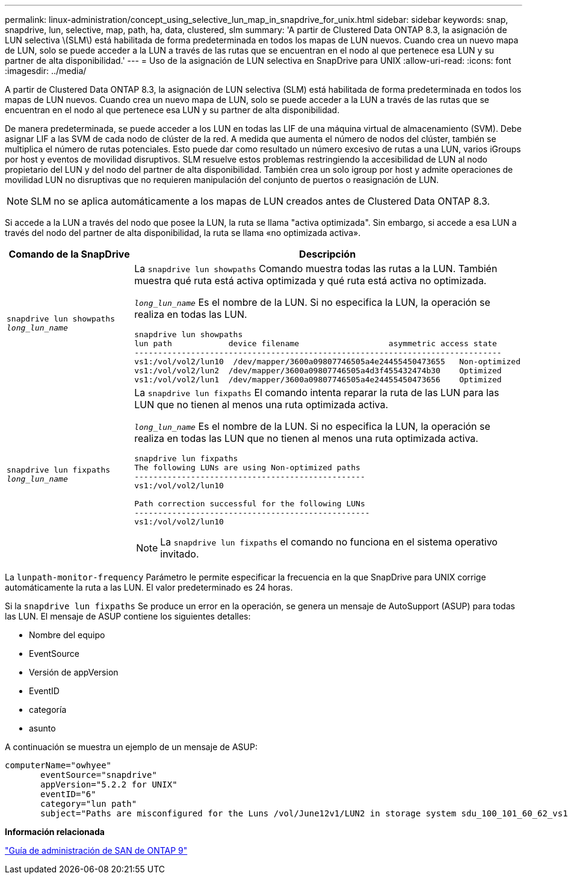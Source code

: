 ---
permalink: linux-administration/concept_using_selective_lun_map_in_snapdrive_for_unix.html 
sidebar: sidebar 
keywords: snap, snapdrive, lun, selective, map, path, ha, data, clustered, slm 
summary: 'A partir de Clustered Data ONTAP 8.3, la asignación de LUN selectiva \(SLM\) está habilitada de forma predeterminada en todos los mapas de LUN nuevos. Cuando crea un nuevo mapa de LUN, solo se puede acceder a la LUN a través de las rutas que se encuentran en el nodo al que pertenece esa LUN y su partner de alta disponibilidad.' 
---
= Uso de la asignación de LUN selectiva en SnapDrive para UNIX
:allow-uri-read: 
:icons: font
:imagesdir: ../media/


[role="lead"]
A partir de Clustered Data ONTAP 8.3, la asignación de LUN selectiva (SLM) está habilitada de forma predeterminada en todos los mapas de LUN nuevos. Cuando crea un nuevo mapa de LUN, solo se puede acceder a la LUN a través de las rutas que se encuentran en el nodo al que pertenece esa LUN y su partner de alta disponibilidad.

De manera predeterminada, se puede acceder a los LUN en todas las LIF de una máquina virtual de almacenamiento (SVM). Debe asignar LIF a las SVM de cada nodo de clúster de la red. A medida que aumenta el número de nodos del clúster, también se multiplica el número de rutas potenciales. Esto puede dar como resultado un número excesivo de rutas a una LUN, varios iGroups por host y eventos de movilidad disruptivos. SLM resuelve estos problemas restringiendo la accesibilidad de LUN al nodo propietario del LUN y del nodo del partner de alta disponibilidad. También crea un solo igroup por host y admite operaciones de movilidad LUN no disruptivas que no requieren manipulación del conjunto de puertos o reasignación de LUN.


NOTE: SLM no se aplica automáticamente a los mapas de LUN creados antes de Clustered Data ONTAP 8.3.

Si accede a la LUN a través del nodo que posee la LUN, la ruta se llama "activa optimizada". Sin embargo, si accede a esa LUN a través del nodo del partner de alta disponibilidad, la ruta se llama «no optimizada activa».

|===
| Comando de la SnapDrive | Descripción 


 a| 
`snapdrive lun showpaths _long_lun_name_`
 a| 
La `snapdrive lun showpaths` Comando muestra todas las rutas a la LUN. También muestra qué ruta está activa optimizada y qué ruta está activa no optimizada.

`_long_lun_name_` Es el nombre de la LUN. Si no especifica la LUN, la operación se realiza en todas las LUN.

[listing]
----
snapdrive lun showpaths
lun path            device filename                   asymmetric access state
------------------------------------------------------------------------------
vs1:/vol/vol2/lun10  /dev/mapper/3600a09807746505a4e24455450473655   Non-optimized
vs1:/vol/vol2/lun2  /dev/mapper/3600a09807746505a4d3f455432474b30    Optimized
vs1:/vol/vol2/lun1  /dev/mapper/3600a09807746505a4e24455450473656    Optimized
----


 a| 
`snapdrive lun fixpaths _long_lun_name_`
 a| 
La `snapdrive lun fixpaths` El comando intenta reparar la ruta de las LUN para las LUN que no tienen al menos una ruta optimizada activa.

`_long_lun_name_` Es el nombre de la LUN. Si no especifica la LUN, la operación se realiza en todas las LUN que no tienen al menos una ruta optimizada activa.

[listing]
----
snapdrive lun fixpaths
The following LUNs are using Non-optimized paths
-------------------------------------------------
vs1:/vol/vol2/lun10

Path correction successful for the following LUNs
--------------------------------------------------
vs1:/vol/vol2/lun10
----

NOTE: La `snapdrive lun fixpaths` el comando no funciona en el sistema operativo invitado.

|===
La `lunpath-monitor-frequency` Parámetro le permite especificar la frecuencia en la que SnapDrive para UNIX corrige automáticamente la ruta a las LUN. El valor predeterminado es 24 horas.

Si la `snapdrive lun fixpaths` Se produce un error en la operación, se genera un mensaje de AutoSupport (ASUP) para todas las LUN. El mensaje de ASUP contiene los siguientes detalles:

* Nombre del equipo
* EventSource
* Versión de appVersion
* EventID
* categoría
* asunto


A continuación se muestra un ejemplo de un mensaje de ASUP:

[listing]
----
computerName="owhyee"
       eventSource="snapdrive"
       appVersion="5.2.2 for UNIX"
       eventID="6"
       category="lun path"
       subject="Paths are misconfigured for the Luns /vol/June12v1/LUN2 in storage system sdu_100_101_60_62_vs1 on owhyee host."
----
*Información relacionada*

http://docs.netapp.com/ontap-9/topic/com.netapp.doc.dot-cm-sanag/home.html["Guía de administración de SAN de ONTAP 9"]
